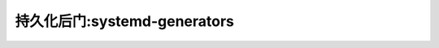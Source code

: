 .. _persistence_systemd-generators:

===============================
持久化后门:systemd-generators
===============================
